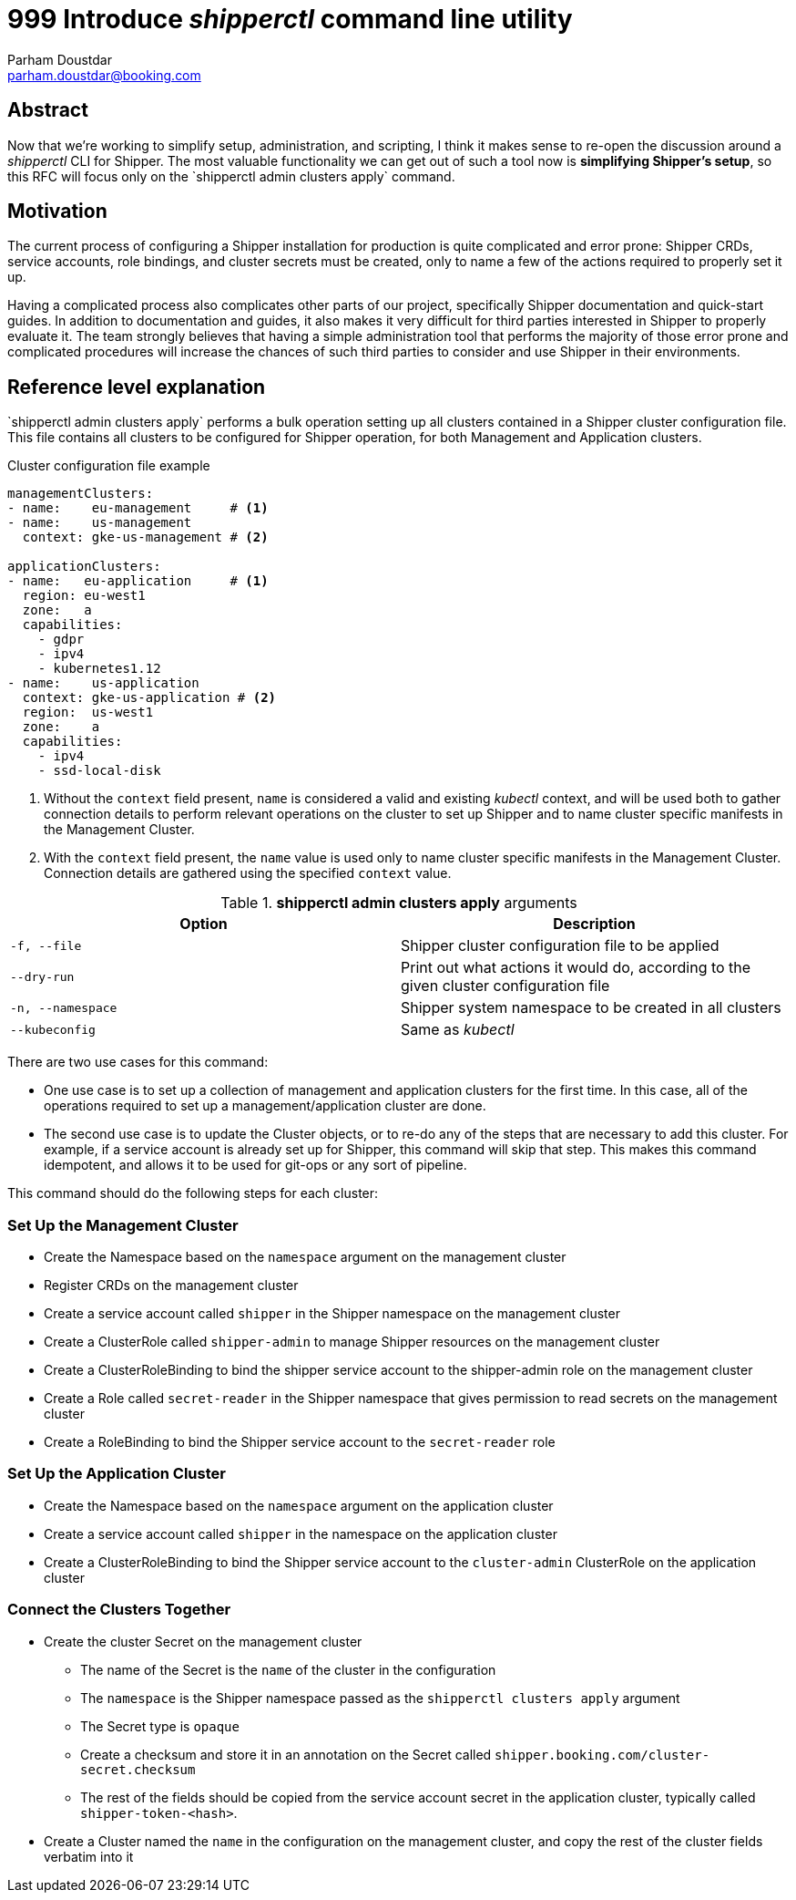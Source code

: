 = 999 Introduce _shipperctl_ command line utility
Parham Doustdar <parham.doustdar@booking.com>
:RFC-Status: Draft

== Abstract

Now that we're working to simplify setup, administration, and scripting, I think it makes sense to re-open the discussion around a _shipperctl_ CLI for Shipper. The most valuable functionality we can get out of such a tool now is *simplifying Shipper's setup*, so this RFC will focus only on the `+shipperctl admin clusters apply`+ command.

== Motivation

The current process of configuring a Shipper installation for production is quite complicated and error prone: Shipper CRDs, service accounts, role bindings, and cluster secrets must be created, only to name a few of the actions required to properly set it up.

Having a complicated process also complicates other parts of our project, specifically Shipper documentation and quick-start guides. In addition to documentation and guides, it also makes it very difficult for third parties interested in Shipper to properly evaluate it. The team strongly believes that having a simple administration tool that performs the majority of those error prone and complicated procedures will increase the chances of such third parties to consider and use Shipper in their environments.

== Reference level explanation

`+shipperctl admin clusters apply`+ performs a bulk operation setting up all clusters contained in a Shipper cluster configuration file. This file contains all clusters to be configured for Shipper operation, for both Management and Application clusters.

.Cluster configuration file example
[source,yaml]
----
managementClusters:
- name:    eu-management     # <1>
- name:    us-management
  context: gke-us-management # <2>

applicationClusters:
- name:   eu-application     # <1>
  region: eu-west1
  zone:   a
  capabilities:
    - gdpr
    - ipv4
    - kubernetes1.12
- name:    us-application
  context: gke-us-application # <2>
  region:  us-west1
  zone:    a
  capabilities:
    - ipv4
    - ssd-local-disk
----
<1> Without the `context` field present, `name` is considered a valid and existing _kubectl_ context, and will be used both to gather connection details to perform relevant operations on the cluster to set up Shipper and to name cluster specific manifests in the Management Cluster.
<2> With the `context` field present, the `name` value is used only to name cluster specific manifests in the Management Cluster. Connection details are gathered using the specified `context` value.

.*shipperctl admin clusters apply* arguments
|===
|Option|Description

|`-f, --file`
| Shipper cluster configuration file to be applied

|`--dry-run`
| Print out what actions it would do, according to the given cluster configuration file

|`-n, --namespace`
| Shipper system namespace to be created in all clusters

|`--kubeconfig`
| Same as _kubectl_

|===

There are two use cases for this command:

* One use case is to set up a collection of management and application clusters for the first time. In this case, all of the operations required to set up a management/application cluster are done.
* The second use case is to update the Cluster objects, or to re-do any of the steps that are necessary to add this cluster. For example, if a service account is already set up for Shipper, this command will skip that step. This makes this command idempotent, and allows it to be used for git-ops or any sort of pipeline.

This command should do the following steps for each cluster:

=== Set Up the Management Cluster

* Create the Namespace based on the `namespace` argument on the management cluster
* Register CRDs on the management cluster
* Create a service account called `shipper` in the Shipper namespace on the management cluster
* Create a ClusterRole called `shipper-admin` to manage Shipper resources on the management cluster
* Create a ClusterRoleBinding to bind the shipper service account to the shipper-admin role on the management cluster
* Create a Role called `secret-reader` in the Shipper namespace that gives permission to read secrets on the management cluster
* Create a RoleBinding to bind the Shipper service account to the `secret-reader` role

=== Set Up the Application Cluster

* Create the Namespace based on the `namespace` argument on the application cluster
* Create a service account called `shipper` in the namespace on the application cluster
* Create a ClusterRoleBinding to bind the Shipper service account to the `cluster-admin` ClusterRole on the application cluster

=== Connect the Clusters Together

* Create the cluster Secret on the management cluster
** The name of the Secret is the `name` of the cluster in the configuration
** The `namespace` is the Shipper namespace passed as the `shipperctl clusters apply` argument
** The Secret type is `opaque`
** Create a checksum and store it in an annotation on the Secret called `shipper.booking.com/cluster-secret.checksum`
** The rest of the fields should be copied from the service account secret in the application cluster, typically called `shipper-token-<hash>`.
* Create a Cluster named the `name` in the configuration on the management cluster, and copy the rest of the cluster fields verbatim into it
